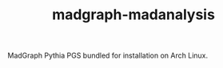#+TITLE: madgraph-madanalysis [[https://aur.archlinux.org/packages/madgraph-pythia-pgs/][https://img.shields.io/aur/version/madgraph-pythia-pgs.svg]]

MadGraph Pythia PGS bundled for installation on Arch Linux.
